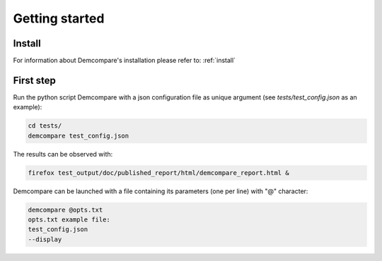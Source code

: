 Getting started
===============

Install
#######

For information about Demcompare's installation please refer to: :ref:`install`

First step
##########

Run the python script Demcompare with a json configuration file as unique
argument (see *tests/test_config.json* as an example):

.. code-block:: bash

    cd tests/
    demcompare test_config.json

The results can be observed with:

.. code-block:: bash

    firefox test_output/doc/published_report/html/demcompare_report.html &

Demcompare can be launched with a file containing its parameters (one per line) with "@" character:

.. code-block:: bash

    demcompare @opts.txt
    opts.txt example file:
    test_config.json
    --display

